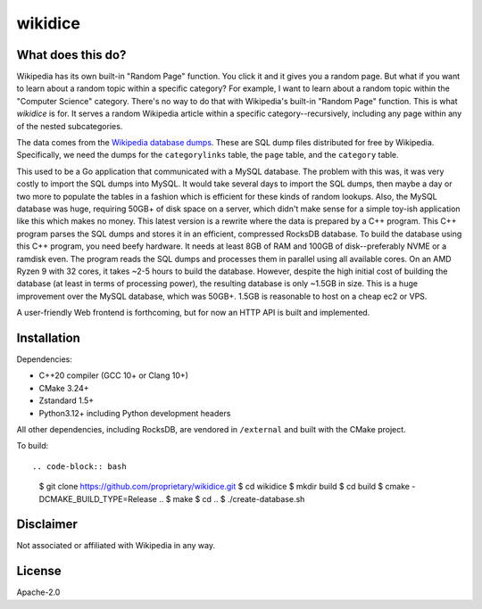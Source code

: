 wikidice
--------

What does this do?
==================

Wikipedia has its own built-in "Random Page" function. You click it and it gives
you a random page. But what if you want to learn about a random topic within a
specific category? For example, I want to learn about a random topic within the
"Computer Science" category. There's no way to do that with Wikipedia's built-in
"Random Page" function. This is what `wikidice` is for. It serves a random
Wikipedia article within a specific category--recursively, including any page
within any of the nested subcategories.

The data comes from the `Wikipedia database dumps
<https://dumps.wikimedia.org/>`_. These are SQL dump files distributed for free
by Wikipedia. Specifically, we need the dumps for the ``categorylinks`` table, the
``page`` table, and the ``category`` table.

This used to be a Go application that communicated with a MySQL database. The
problem with this was, it was very costly to import the SQL dumps into MySQL. It
would take several days to import the SQL dumps, then maybe a day or two more to
populate the tables in a fashion which is efficient for these kinds of random
lookups. Also, the MySQL database was huge, requiring 50GB+ of disk space on a
server, which didn't make sense for a simple toy-ish application like this which
makes no money. This latest version is a rewrite where the data is prepared by a
C++ program. This C++ program parses the SQL dumps and stores it in an
efficient, compressed RocksDB database. To build the database using this C++
program, you need beefy hardware. It needs at least 8GB of RAM and 100GB of
disk--preferably NVME or a ramdisk even. The program reads the SQL dumps and
processes them in parallel using all available cores. On an AMD Ryzen 9 with 32
cores, it takes ~2-5 hours to build the database. However, despite the high
initial cost of building the database (at least in terms of processing power),
the resulting database is only ~1.5GB in size. This is a huge improvement over
the MySQL database, which was 50GB+. 1.5GB is reasonable to host on a cheap ec2
or VPS.

A user-friendly Web frontend is forthcoming, but for now an HTTP API is built
and implemented.

Installation
============

Dependencies:

- C++20 compiler (GCC 10+ or Clang 10+)
- CMake 3.24+
- Zstandard 1.5+
- Python3.12+ including Python development headers

All other dependencies, including RocksDB, are vendored in ``/external`` and built with the CMake project.

To build::

.. code-block:: bash

  $ git clone https://github.com/proprietary/wikidice.git
  $ cd wikidice
  $ mkdir build
  $ cd build
  $ cmake -DCMAKE_BUILD_TYPE=Release ..
  $ make
  $ cd ..
  $ ./create-database.sh


Disclaimer
==========

Not associated or affiliated with Wikipedia in any way.

License
=======

Apache-2.0
